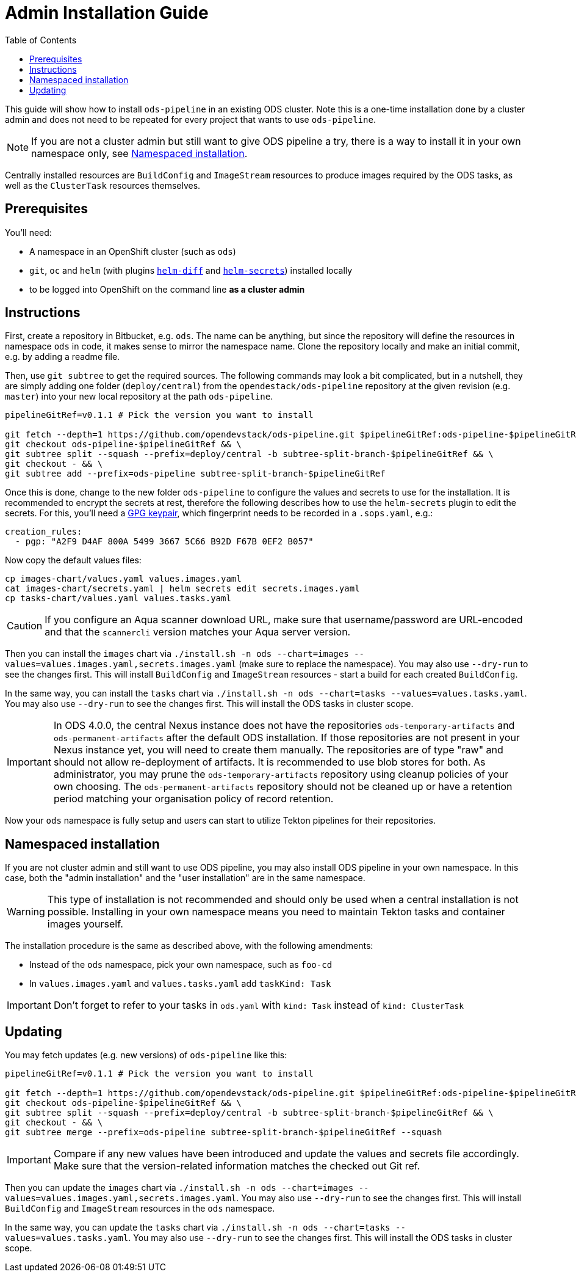 # Admin Installation Guide
:toc:

This guide will show how to install `ods-pipeline` in an existing ODS cluster. Note this is a one-time installation done by a cluster admin and does not need to be repeated for every project that wants to use `ods-pipeline`.

NOTE: If you are not a cluster admin but still want to give ODS pipeline a try, there is a way to install it in your own namespace only, see <<namespaced-installation,Namespaced installation>>.

Centrally installed resources are `BuildConfig` and `ImageStream` resources to produce images required by the ODS tasks, as well as the `ClusterTask` resources themselves.

## Prerequisites

You'll need:

* A namespace in an OpenShift cluster (such as `ods`)
* `git`, `oc` and `helm` (with plugins link:https://github.com/databus23/helm-diff[`helm-diff`] and link:https://github.com/jkroepke/helm-secrets[`helm-secrets`]) installed locally
* to be logged into OpenShift on the command line *as a cluster admin*

## Instructions

First, create a repository in Bitbucket, e.g. `ods`. The name can be anything, but since the repository will define the resources in namespace `ods` in code, it makes sense to mirror the namespace name. Clone the repository locally and make an initial commit, e.g. by adding a readme file.

Then, use `git subtree` to get the required sources. The following commands may look a bit complicated, but in a nutshell, they are simply adding one folder (`deploy/central`) from the `opendestack/ods-pipeline` repository at the given revision (e.g. `master`) into your new local repository at the path `ods-pipeline`.

```
pipelineGitRef=v0.1.1 # Pick the version you want to install

git fetch --depth=1 https://github.com/opendevstack/ods-pipeline.git $pipelineGitRef:ods-pipeline-$pipelineGitRef && \
git checkout ods-pipeline-$pipelineGitRef && \
git subtree split --squash --prefix=deploy/central -b subtree-split-branch-$pipelineGitRef && \
git checkout - && \
git subtree add --prefix=ods-pipeline subtree-split-branch-$pipelineGitRef
```

Once this is done, change to the new folder `ods-pipeline` to configure the values and secrets to use for the installation. It is recommended to encrypt the secrets at rest, therefore the following describes how to use the `helm-secrets` plugin to edit the secrets. For this, you'll need a link:https://docs.github.com/en/github/authenticating-to-github/managing-commit-signature-verification/generating-a-new-gpg-key[GPG keypair], which fingerprint needs to be recorded in a `.sops.yaml`, e.g.:

```
creation_rules:
  - pgp: "A2F9 D4AF 800A 5499 3667 5C66 B92D F67B 0EF2 B057"
```

Now copy the default values files:
```
cp images-chart/values.yaml values.images.yaml
cat images-chart/secrets.yaml | helm secrets edit secrets.images.yaml
cp tasks-chart/values.yaml values.tasks.yaml
```

CAUTION: If you configure an Aqua scanner download URL, make sure that username/password are URL-encoded and that the `scannercli` version matches your Aqua server version.

Then you can install the `images` chart via `./install.sh -n ods --chart=images --values=values.images.yaml,secrets.images.yaml` (make sure to replace the namespace). You may also use `--dry-run` to see the changes first. This will install `BuildConfig` and `ImageStream` resources - start a build for each created `BuildConfig`.

In the same way, you can install the `tasks` chart via `./install.sh -n ods --chart=tasks --values=values.tasks.yaml`. You may also use `--dry-run` to see the changes first. This will install the ODS tasks in cluster scope.

IMPORTANT: In ODS 4.0.0, the central Nexus instance does not have the repositories `ods-temporary-artifacts` and `ods-permanent-artifacts` after the default ODS installation. If those repositories are not present in your Nexus instance yet, you will need to create them manually. The repositories are of type "raw" and should not allow re-deployment of artifacts. It is recommended to use blob stores for both. As administrator, you may prune the `ods-temporary-artifacts` repository using cleanup policies of your own choosing. The `ods-permanent-artifacts` repository should not be cleaned up or have a retention period matching your organisation policy of record retention.

Now your `ods` namespace is fully setup and users can start to utilize Tekton pipelines for their repositories.

## Namespaced installation

If you are not cluster admin and still want to use ODS pipeline, you may also install ODS pipeline in your own namespace. In this case, both the "admin installation" and the "user installation" are in the same namespace.

WARNING: This type of installation is not recommended and should only be used when a central installation is not possible. Installing in your own namespace means you need to maintain Tekton tasks and container images yourself.

The installation procedure is the same as described above, with the following amendments:

* Instead of the `ods` namespace, pick your own namespace, such as `foo-cd`
* In `values.images.yaml` and `values.tasks.yaml` add `taskKind: Task`

IMPORTANT: Don't forget to refer to your tasks in `ods.yaml` with `kind: Task` instead of `kind: ClusterTask`

## Updating

You may fetch updates (e.g. new versions) of `ods-pipeline` like this:
```
pipelineGitRef=v0.1.1 # Pick the version you want to install

git fetch --depth=1 https://github.com/opendevstack/ods-pipeline.git $pipelineGitRef:ods-pipeline-$pipelineGitRef && \
git checkout ods-pipeline-$pipelineGitRef && \
git subtree split --squash --prefix=deploy/central -b subtree-split-branch-$pipelineGitRef && \
git checkout - && \
git subtree merge --prefix=ods-pipeline subtree-split-branch-$pipelineGitRef --squash
```

IMPORTANT: Compare if any new values have been introduced and update the values and secrets file accordingly. Make sure that the version-related information matches the checked out Git ref.

Then you can update the `images` chart via `./install.sh -n ods --chart=images --values=values.images.yaml,secrets.images.yaml`. You may also use `--dry-run` to see the changes first. This will install `BuildConfig` and `ImageStream` resources in the `ods` namespace.

In the same way, you can update the `tasks` chart via `./install.sh -n ods --chart=tasks --values=values.tasks.yaml`. You may also use `--dry-run` to see the changes first. This will install the ODS tasks in cluster scope.
